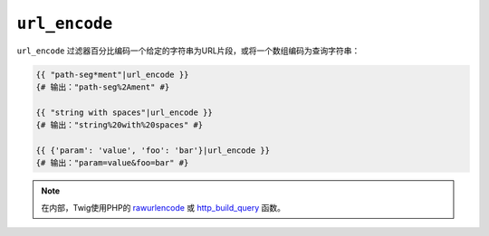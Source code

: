 ``url_encode``
==============

``url_encode`` 过滤器百分比编码一个给定的字符串为URL片段，或将一个数组编码为查询字符串：

.. code-block:: twig

    {{ "path-seg*ment"|url_encode }}
    {# 输出："path-seg%2Ament" #}

    {{ "string with spaces"|url_encode }}
    {# 输出："string%20with%20spaces" #}

    {{ {'param': 'value', 'foo': 'bar'}|url_encode }}
    {# 输出："param=value&foo=bar" #}

.. note::

    在内部，Twig使用PHP的 `rawurlencode`_ 或 `http_build_query`_ 函数。

.. _`rawurlencode`: https://www.php.net/rawurlencode
.. _`http_build_query`: https://www.php.net/http_build_query
